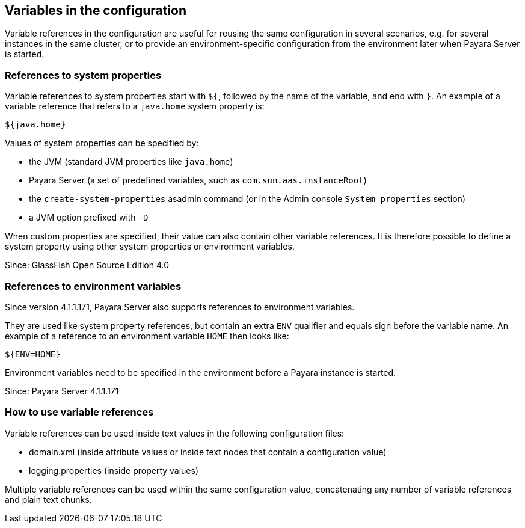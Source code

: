 [[variables-in-the-configuration]]
Variables in the configuration
------------------------------

Variable references in the configuration are useful for reusing the same
configuration in several scenarios, e.g. for several instances in the
same cluster, or to provide an environment-specific configuration from
the environment later when Payara Server is started.

[[references-to-system-properties]]
References to system properties
~~~~~~~~~~~~~~~~~~~~~~~~~~~~~~~

Variable references to system properties start with `${`, followed by
the name of the variable, and end with `}`. An example of a variable
reference that refers to a `java.home` system property is:

------------
${java.home}
------------

Values of system properties can be specified by:

* the JVM (standard JVM properties like `java.home`)
* Payara Server (a set of predefined variables, such as
`com.sun.aas.instanceRoot`)
* the `create-system-properties` asadmin command (or in the Admin
console `System properties` section)
* a JVM option prefixed with `-D`

When custom properties are specified, their value can also contain other
variable references. It is therefore possible to define a system
property using other system properties or environment variables.

Since: GlassFish Open Source Edition 4.0

[[references-to-environment-variables]]
References to environment variables
~~~~~~~~~~~~~~~~~~~~~~~~~~~~~~~~~~~

Since version 4.1.1.171, Payara Server also supports references to
environment variables.

They are used like system property references, but contain an extra
`ENV` qualifier and equals sign before the variable name. An example of
a reference to an environment variable `HOME` then looks like:

-----------
${ENV=HOME}
-----------

Environment variables need to be specified in the environment before a
Payara instance is started.

Since: Payara Server 4.1.1.171

[[how-to-use-variable-references]]
How to use variable references
~~~~~~~~~~~~~~~~~~~~~~~~~~~~~~

Variable references can be used inside text values in the following
configuration files:

* domain.xml (inside attribute values or inside text nodes that contain
a configuration value)
* logging.properties (inside property values)

Multiple variable references can be used within the same configuration
value, concatenating any number of variable references and plain text
chunks.
